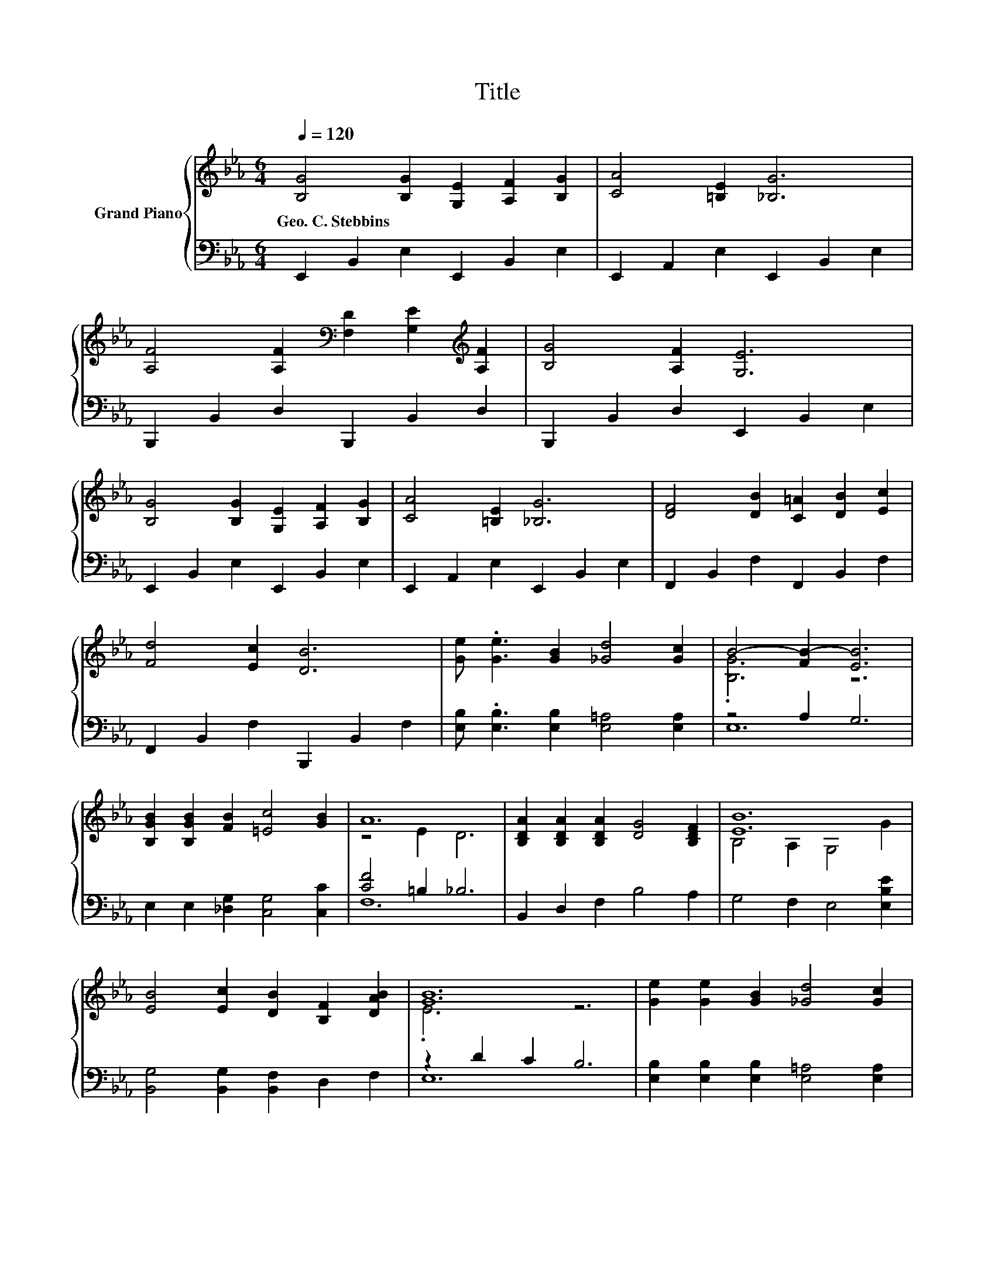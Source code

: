 X:1
T:Title
%%score { ( 1 3 ) | ( 2 4 ) }
L:1/8
Q:1/4=120
M:6/4
K:Eb
V:1 treble nm="Grand Piano"
V:3 treble 
V:2 bass 
V:4 bass 
V:1
 [B,G]4 [B,G]2 [G,E]2 [A,F]2 [B,G]2 | [CA]4 [=B,E]2 [_B,G]6 | %2
w: Geo.~C.~Stebbins * * * *||
 [A,F]4 [A,F]2[K:bass] [F,D]2 [G,E]2[K:treble] [A,F]2 | [B,G]4 [A,F]2 [G,E]6 | %4
w: ||
 [B,G]4 [B,G]2 [G,E]2 [A,F]2 [B,G]2 | [CA]4 [=B,E]2 [_B,G]6 | [DF]4 [DB]2 [C=A]2 [DB]2 [Ec]2 | %7
w: |||
 [Fd]4 [Ec]2 [DB]6 | [Ge] .[Ge]3 [GB]2 [_Gd]4 [Gc]2 | B4- [FB-]2 [EB]6 | %10
w: |||
 [B,GB]2 [B,GB]2 [FB]2 [=Ec]4 [GB]2 | A12 | [B,DA]2 [B,DA]2 [B,DA]2 [DG]4 [B,DF]2 | [EB]12 | %14
w: ||||
 [EB]4 [Ec]2 [DB]2 [B,F]2 [DAB]2 | [GB]12 | [Ge]2 [Ge]2 [GB]2 [_Gd]4 [Gc]2 | %17
w: |||
 B2- [EB-]2 [_DB-]2 [CB]4 [=B,A]2 | [B,G]4 [EB]2 D2- [DF]2 [B,DG]2 | .B,6 z6 |] %20
w: |||
V:2
 E,,2 B,,2 E,2 E,,2 B,,2 E,2 | E,,2 A,,2 E,2 E,,2 B,,2 E,2 | B,,,2 B,,2 D,2 B,,,2 B,,2 D,2 | %3
 B,,,2 B,,2 D,2 E,,2 B,,2 E,2 | E,,2 B,,2 E,2 E,,2 B,,2 E,2 | E,,2 A,,2 E,2 E,,2 B,,2 E,2 | %6
 F,,2 B,,2 F,2 F,,2 B,,2 F,2 | F,,2 B,,2 F,2 B,,,2 B,,2 F,2 | %8
 [E,B,] .[E,B,]3 [E,B,]2 [E,=A,]4 [E,A,]2 | z4 A,2 G,6 | E,2 E,2 [_D,G,]2 [C,G,]4 [C,C]2 | %11
 [CF]4 =B,2 _B,6 | B,,2 D,2 F,2 B,4 A,2 | G,4 F,2 E,4 [E,B,E]2 | %14
 [B,,G,]4 [B,,G,]2 [B,,F,]2 D,2 F,2 | z2 D2 C2 B,6 | [E,B,]2 [E,B,]2 [E,B,]2 [E,=A,]4 [E,A,]2 | %17
 z2 A,2 [=E,G,]2 [F,A,]4 [A,,F,]2 | [B,,E,]4 [B,,G,]2 z2 A,2 B,,2 | z2 C2 B,2 B,6 |] %20
V:3
 x12 | x12 | x6[K:bass] x4[K:treble] x2 | x12 | x12 | x12 | x12 | x12 | x12 | .[B,G]6 z6 | x12 | %11
 z4 E2 D6 | x12 | B,4 A,2 G,4 G2 | x12 | .E6 z6 | x12 | .[B,G]6 z6 | z6 .[B,G]6 | [E,G,E]12 |] %20
V:4
 x12 | x12 | x12 | x12 | x12 | x12 | x12 | x12 | x12 | E,12 | x12 | F,12 | x12 | x12 | x12 | E,12 | %16
 x12 | .E,6 z6 | z6 .B,,6 | E,,12 |] %20

